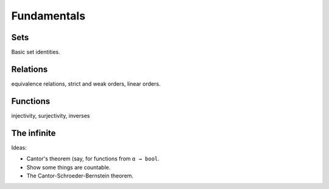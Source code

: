 .. _fundamentals:

Fundamentals
============

Sets
----

Basic set identities.

Relations
---------

equivalence relations, strict and weak orders, linear orders.


Functions
---------

injectivity, surjectivity, inverses


The infinite
------------

Ideas:

* Cantor's theorem (say, for functions from ``α → bool``.

* Show some things are countable.

* The Cantor-Schroeder-Bernstein theorem.